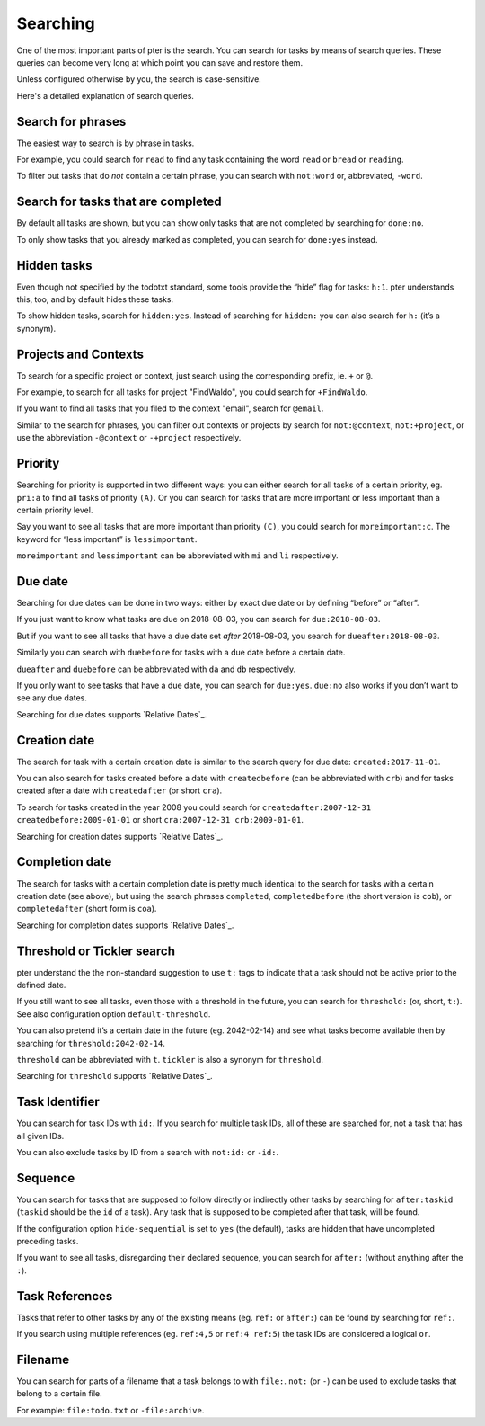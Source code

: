 Searching
=========

One of the most important parts of pter is the search. You can search for
tasks by means of search queries. These queries can become very long at
which point you can save and restore them.

Unless configured otherwise by you, the search is case-sensitive.

Here's a detailed explanation of search queries.


Search for phrases
------------------

The easiest way to search is by phrase in tasks.

For example, you could search for ``read`` to find any task containing the word
``read`` or ``bread`` or ``reading``.

To filter out tasks that do *not* contain a certain phrase, you can search with
``not:word`` or, abbreviated, ``-word``.


Search for tasks that are completed
-----------------------------------

By default all tasks are shown, but you can show only tasks that are not
completed by searching for ``done:no``.

To only show tasks that you already marked as completed, you can search for
``done:yes`` instead.


Hidden tasks
------------

Even though not specified by the todotxt standard, some tools provide the
“hide” flag for tasks: ``h:1``. pter understands this, too, and by default
hides these tasks.

To show hidden tasks, search for ``hidden:yes``. Instead of searching for
``hidden:`` you can also search for ``h:`` (it’s a synonym).


Projects and Contexts
---------------------

To search for a specific project or context, just search using the
corresponding prefix, ie. ``+`` or ``@``.

For example, to search for all tasks for project "FindWaldo", you could search
for ``+FindWaldo``.

If you want to find all tasks that you filed to the context "email", search
for ``@email``.

Similar to the search for phrases, you can filter out contexts or projects by
search for ``not:@context``, ``not:+project``, or use the abbreviation ``-@context``
or ``-+project`` respectively.


Priority
--------

Searching for priority is supported in two different ways: you can either
search for all tasks of a certain priority, eg. ``pri:a`` to find all tasks of
priority ``(A)``.
Or you can search for tasks that are more important or less important than a
certain priority level.

Say you want to see all tasks that are more important than priority ``(C)``, you
could search for ``moreimportant:c``. The keyword for “less important” is
``lessimportant``.

``moreimportant`` and ``lessimportant`` can be abbreviated with ``mi`` and ``li``
respectively.


Due date
--------

Searching for due dates can be done in two ways: either by exact due date or
by defining “before” or “after”.

If you just want to know what tasks are due on 2018-08-03, you can search for
``due:2018-08-03``.

But if you want to see all tasks that have a due date set *after* 2018-08-03,
you search for ``dueafter:2018-08-03``.

Similarly you can search with ``duebefore`` for tasks with a due date before a
certain date.

``dueafter`` and ``duebefore`` can be abbreviated with ``da`` and ``db`` respectively.

If you only want to see tasks that have a due date, you can search for
``due:yes``. ``due:no`` also works if you don’t want to see any due dates.

Searching for due dates supports `Relative Dates`_.


Creation date
-------------

The search for task with a certain creation date is similar to the search
query for due date: ``created:2017-11-01``.

You can also search for tasks created before a date with ``createdbefore`` (can
be abbreviated with ``crb``) and for tasks created after a date with
``createdafter`` (or short ``cra``).

To search for tasks created in the year 2008 you could search for
``createdafter:2007-12-31 createdbefore:2009-01-01`` or short ``cra:2007-12-31
crb:2009-01-01``.

Searching for creation dates supports `Relative Dates`_.


Completion date
---------------

The search for tasks with a certain completion date is pretty much identical
to the search for tasks with a certain creation date (see above), but using
the search phrases ``completed``, ``completedbefore`` (the short version is ``cob``), or
``completedafter`` (short form is ``coa``).

Searching for completion dates supports `Relative Dates`_.


Threshold or Tickler search
---------------------------

pter understand the the non-standard suggestion to use ``t:`` tags to
indicate that a task should not be active prior to the defined date.

If you still want to see all tasks, even those with a threshold in the future,
you can search for ``threshold:`` (or, short, ``t:``). See also
configuration option ``default-threshold``.

You can also pretend it’s a certain date in the future (eg. 2042-02-14) and
see what tasks become available then by searching for ``threshold:2042-02-14``.

``threshold`` can be abbreviated with ``t``. ``tickler`` is also a synonym for
``threshold``.

Searching for ``threshold`` supports `Relative Dates`_.


Task Identifier
---------------

You can search for task IDs with ``id:``. If you search for multiple
task IDs, all of these are searched for, not a task that has all given IDs.

You can also exclude tasks by ID from a search with ``not:id:`` or
``-id:``.


Sequence
--------

You can search for tasks that are supposed to follow directly or indirectly
other tasks by searching for ``after:taskid`` (``taskid`` should be the
``id`` of a task). Any task that is supposed to be completed after that
task, will be found.

If the configuration option ``hide-sequential`` is set to ``yes`` (the
default), tasks are hidden that have uncompleted preceding tasks.

If you want to see all tasks, disregarding their declared sequence, you can
search for ``after:`` (without anything after the ``:``).


Task References
---------------

Tasks that refer to other tasks by any of the existing means (eg. ``ref:``
or ``after:``) can be found by searching for ``ref:``.

If you search using multiple references (eg. ``ref:4,5`` or ``ref:4
ref:5``) the task IDs are considered a logical ``or``.


Filename
--------

You can search for parts of a filename that a task belongs to with
``file:``. ``not:`` (or ``-``) can be used to exclude tasks that belong to
a certain file.

For example: ``file:todo.txt`` or ``-file:archive``.

